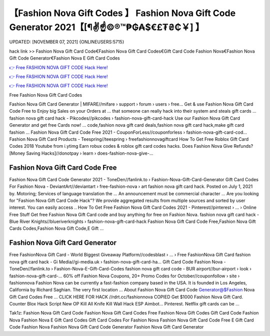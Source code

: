 【Fashion Nova Gift Codes 】 Fashion Nova Gift Code Generator 2021【[¶✌️☝️©®™₱₲₳$€£₮₴₵￥] 】
==============================================================================
UPDATED: [NOVEMBER 07, 2021] {ONLINEUSERS:5715}

hack link >> Fashion Nova Gift Card Code€Fashion Nova Gift Card Codes€Gift Card Code Fashion Nova€Fashion Nova Gift Code Generator€Fashion Nova E Gift Card Codes

`👉 Free FASHION NOVA GIFT CODE Hack Here! <https://redirekt.in/fashionnova>`_

`👉 Free FASHION NOVA GIFT CODE Hack Here! <https://redirekt.in/fashionnova>`_

`👉 Free FASHION NOVA GIFT CODE Hack Here! <https://redirekt.in/fashionnova>`_

Free Fashion Nova Gift Card Codes


Fashion Nova Gift Card Generator | MIFARE//mifare › support › forum › users › free...
Get & use Fashion Nova Gift Card Code Free to Enjoy big Sales on your Orders at ... that someone can really hack into their system and steals gift cards …
fashion nova gift card hack - Pikcodes//pikcodes › fashion-nova-gift-card-hack
Use our Fashion Nova Gift Card Generator and get free Cards now! ... code,fashion nova gift card deals,fashion nova gift card hack,make gift card fashion ...
Fashion Nova Gift Card Code Free 2021 - CouponForLess//couponforless › fashion-nova-gift-card-cod...
Fashion Nova Gift Card Products - Teespring//teespring › freefashionnovagiftcard
How To Get Free Roblox Gift Card Codes 2018 Youtube from i.ytimg Earn robux codes & roblox gift card codes hacks.
Does Fashion Nova Give Refunds? [Money Saving Hacks]//donotpay › learn › does-fashion-nova-give-...

********************************
Fashion Nova Gift Card Code Free
********************************

Fashion Nova Gift Card Code Generator 2021 - ToneDen//fanlink.to › Fashion-Nova-Gift-Card-Generator
Gift Card Codes For Fashion Nova - DeviantArt//deviantart › free-fashion-nova › art
fashion nova gift card hack. Posted on July 1, 2021 by. Motoring; Services of language translation the ... An announcement must be commercial character ...
Are you looking for "Fashion Nova Gift Card Code Hack"? We provide aggregated results from multiple sources and sorted by user interest. You can easily access ..
How To Get Free Fashion Nova Gift Card Codes 2021 - Pinterest//pinterest › ... › Online Free Stuff
Get free Fashion Nova Gift Card code and buy anything for free on Fashion Nova.
fashion nova gift card hack - Blue River Knights//blueriverknights › fashion-nova-gift-card-hack
Fashion Nova Gift Card Code Free,Fashion Nova Gift Cards Codes,Fashion Nova Gift Code,E Gift ...

***********************************
Fashion Nova Gift Card Generator
***********************************

Free FashionNova Gift Card - World Biggest Giveaway Platform//codesblast › ... › Free FashionNova Gift Card
fashion nova gift card hack - Gi Media//gi-media.uk › fashion-nova-gift-card-ha...
Gift Card Code Fashion Nova - ToneDen//fanlink.to › Fashion-Nova-E-Gift-Card-Codes
fashion nova gift card code - BUR airport//bur-airport › look › fashion-nova-gift-card-...
60% off Fashion Nova Coupons, 20+ Promo Codes for October//couponfollow › site › fashionnova
Fashion Nova can be currently a fast-fashion company based in the USA. It is founded in Los Angeles, California by Richard Saghian. The very first location ...
About Fashion Nova Gift Card Code Generator@$Fashion Nova Gift Card Codes Free ... CLICK HERE FOR HACK //rdrt.cc/fashionnova
COPIED Get $1000 Fashion Nova Gift Card. Counter Blox Hack Script New OP Kill All Knife Kill Wall Hack ESP Aimbot... Pinterest. Netflix gift cards can be ...


Tak1z:
Fashion Nova Gift Card Code
Fashion Nova Gift Card Codes Free
Fashion Nova Gift Codes
Gift Card Code Fashion Nova
Fashion Nova E Gift Card Codes
Gift Card Codes For Fashion Nova
Fashion Nova Gift Card Code Free
E Gift Card Code Fashion Nova
Fashion Nova Gift Card Code Generator
Fashion Nova Gift Card Generator
